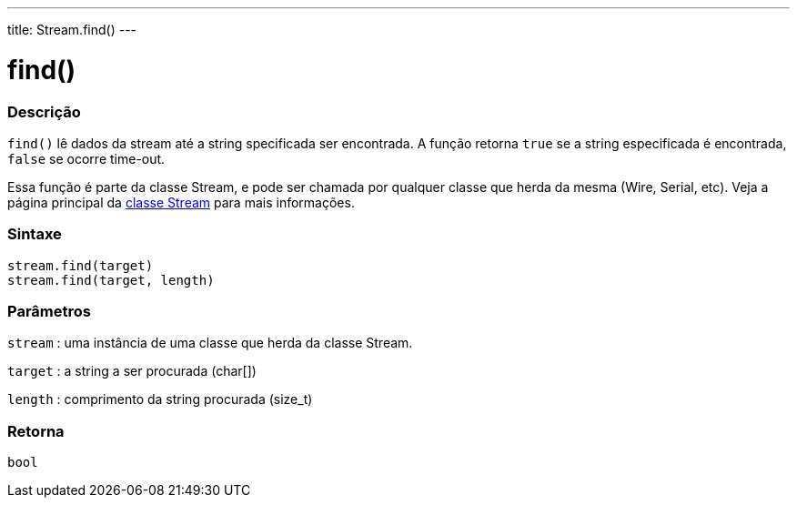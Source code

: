 ---
title: Stream.find()
---

= find()

// OVERVIEW SECTION STARTS
[#overview]
--

[float]
=== Descrição
`find()` lê dados da stream até a string specificada ser encontrada. A função retorna `true` se a string especificada é encontrada, `false` se ocorre time-out.

Essa função é parte da classe Stream, e pode ser chamada por qualquer classe que herda da mesma (Wire, Serial, etc). Veja a página principal da  link:../../stream[classe Stream] para mais informações.
[%hardbreaks]


[float]
=== Sintaxe
`stream.find(target)` +
`stream.find(target, length)`


[float]
=== Parâmetros
`stream` : uma instância de uma classe que herda da classe Stream.

`target` : a string a ser procurada (char[])

`length` : comprimento da string procurada (size_t)

[float]
=== Retorna
`bool`

--
// OVERVIEW SECTION ENDS
